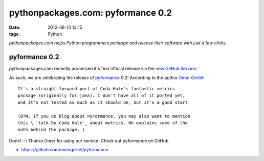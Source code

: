 pythonpackages.com: pyformance 0.2
##################################
:date: 2012-08-13 13:15
:tags: Python

*pythonpackages.com helps Python programmers package and release their
software with just a few clicks.*

pyformance 0.2
==============

pythonpackages.com recently processed it's first official release via the `new GitHub Service`_.

.. image:: http://aclark4life.files.wordpress.com/2012/08/screen-shot-2012-08-13-at-9-00-05-am.png?w=300

As such, we are celebrating the release of `pyformance`_ 0.2! According to the author `Omer Gertel`_::

    It's a straight forward port of Coda Hale's fantastic metrics
    package (originally for java). I don't have all of it ported yet,
    and it's not tested as much as it should be, but it's a good start.

    (BTW, if you do blog about PyFormance, you may also want to mention
    this \ `talk by Coda Hale`_ about metrics. He explains some of the
    math behind the package. )

Done! :-) Thanks Omer for using our service. Check out pyformance on
GitHub:

-  `https://github.com/omergertel/pyformance`_

.. _new GitHub Service: http://blog.aclark.net/2012/08/10/pythonpackages-com-new-github-service-git-push-to-release/
.. _|image1|: http://aclark4life.files.wordpress.com/2012/08/screen-shot-2012-08-13-at-9-00-05-am.png
.. _pyformance: https://github.com/omergertel/pyformance
.. _Omer Gertel: https://twitter.com/omergertel
.. _talk by Coda Hale: http://www.youtube.com/watch?v=czes-oa0yik
.. _`https://github.com/omergertel/pyformance`: https://github.com/omergertel/pyformance

.. |image1| image:: http://aclark4life.files.wordpress.com/2012/08/screen-shot-2012-08-13-at-9-00-05-am.png?w=300
